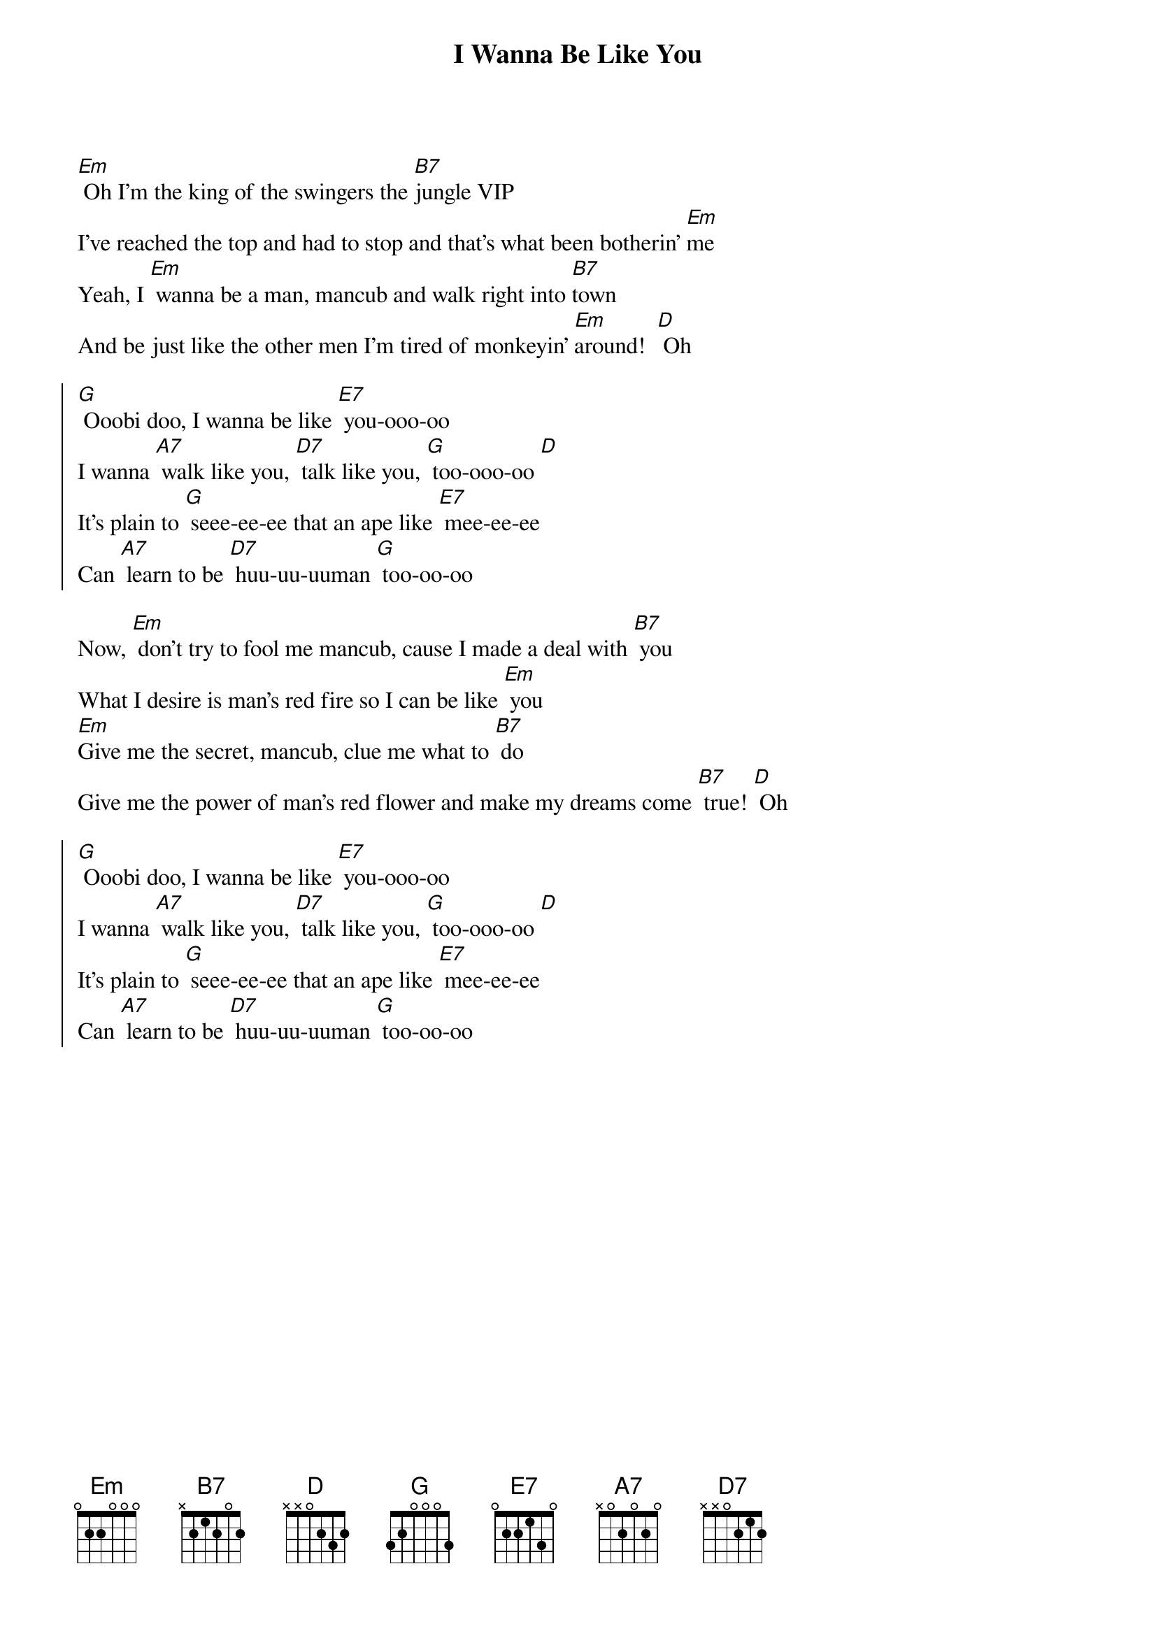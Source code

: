 {title: I Wanna Be Like You}

[Em] Oh I'm the king of the swingers the [B7]jungle VIP 
I've reached the top and had to stop and that's what been botherin' [Em]me
Yeah, I [Em] wanna be a man, mancub and walk right into [B7]town
And be just like the other men I'm tired of monkeyin' [Em]around!  [D] Oh

{soc}
[G] Ooobi doo, I wanna be like [E7] you-ooo-oo
I wanna [A7] walk like you, [D7] talk like you, [G] too-ooo-oo [D]
It's plain to [G] seee-ee-ee that an ape like [E7] mee-ee-ee
Can [A7] learn to be [D7] huu-uu-uuman [G] too-oo-oo
{eoc}

Now, [Em] don't try to fool me mancub, cause I made a deal with [B7] you
What I desire is man's red fire so I can be like [Em] you
[Em]Give me the secret, mancub, clue me what to [B7] do
Give me the power of man's red flower and make my dreams come [B7] true! [D] Oh

{soc}
[G] Ooobi doo, I wanna be like [E7] you-ooo-oo
I wanna [A7] walk like you, [D7] talk like you, [G] too-ooo-oo [D]
It's plain to [G] seee-ee-ee that an ape like [E7] mee-ee-ee
Can [A7] learn to be [D7] huu-uu-uuman [G] too-oo-oo
{eoc}


